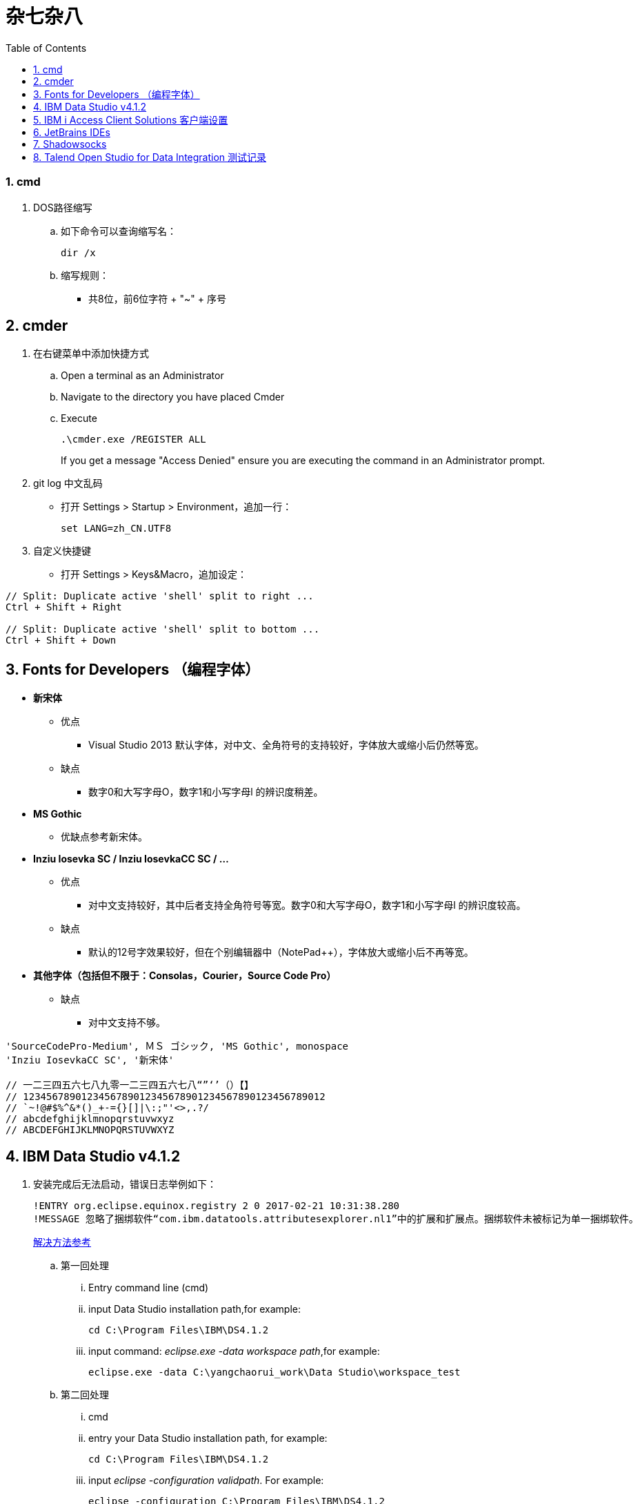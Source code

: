 杂七杂八
====
:icons:
:toc:
:numbered:

cmd
~~~

. DOS路径缩写

.. 如下命令可以查询缩写名：
+
----
dir /x
----

.. 缩写规则：

- 共8位，前6位字符 + "~" + 序号

cmder
-----

. 在右键菜单中添加快捷方式

.. Open a terminal as an Administrator
.. Navigate to the directory you have placed Cmder
.. Execute
+
----
.\cmder.exe /REGISTER ALL
----
+
If you get a message "Access Denied" ensure you are executing the command in an Administrator prompt.

. git log 中文乱码

- 打开 Settings > Startup > Environment，追加一行：
+
----
set LANG=zh_CN.UTF8
----

. 自定义快捷键

- 打开 Settings > Keys&Macro，追加设定：
----
// Split: Duplicate active 'shell' split to right ...
Ctrl + Shift + Right

// Split: Duplicate active 'shell' split to bottom ...
Ctrl + Shift + Down
----

Fonts for Developers （编程字体）
---------------------------

- *新宋体*
    * 优点
        ** Visual Studio 2013 默认字体，对中文、全角符号的支持较好，字体放大或缩小后仍然等宽。
    * 缺点
        ** 数字0和大写字母O，数字1和小写字母l  的辨识度稍差。

- *MS Gothic*
    * 优缺点参考新宋体。

- *Inziu Iosevka SC / Inziu IosevkaCC SC / ...*
    * 优点
        ** 对中文支持较好，其中后者支持全角符号等宽。数字0和大写字母O，数字1和小写字母l  的辨识度较高。
    * 缺点
        ** 默认的12号字效果较好，但在个别编辑器中（NotePad++），字体放大或缩小后不再等宽。

- *其他字体（包括但不限于：Consolas，Courier，Source Code Pro）*
    * 缺点
        ** 对中文支持不够。

----
'SourceCodePro-Medium', ＭＳ ゴシック, 'MS Gothic', monospace
'Inziu IosevkaCC SC', '新宋体'

// 一二三四五六七八九零一二三四五六七八“”‘’（）【】
// 1234567890123456789012345678901234567890123456789012
// `~!@#$%^&*()_+-={}[]|\:;"'<>,.?/
// abcdefghijklmnopqrstuvwxyz
// ABCDEFGHIJKLMNOPQRSTUVWXYZ
----

IBM Data Studio v4.1.2
----------------------

. 安装完成后无法启动，错误日志举例如下：
+
----
!ENTRY org.eclipse.equinox.registry 2 0 2017-02-21 10:31:38.280
!MESSAGE 忽略了捆绑软件“com.ibm.datatools.attributesexplorer.nl1”中的扩展和扩展点。捆绑软件未被标记为单一捆绑软件。
----
+
https://www.ibm.com/developerworks/community/forums/html/topic?id=a29fda4a-5ec8-4380-9400-b03c385a0f70[解决方法参考]

.. 第一回处理
... Entry command line (cmd)
... input Data Studio installation path,for example:
+
----
cd C:\Program Files\IBM\DS4.1.2
----
... input command: 'eclipse.exe -data workspace path',for example:
+
----
eclipse.exe -data C:\yangchaorui_work\Data Studio\workspace_test
----

.. 第二回处理
... cmd
... entry your Data Studio installation path, for example:
+
----
cd C:\Program Files\IBM\DS4.1.2
----
... input 'eclipse -configuration validpath'. For example:
+
----
eclipse -configuration C:\Program Files\IBM\DS4.1.2
----

.. [yellow]*第三回处理*
... Add one line
+
----
-Dequinox.ds.block_timeout=60000
----
at bottom of the file 'eclipse.ini' that located in the 'C:\Program Files\IBM\DS4.1.2'.
... Specify the workspace path without special sign like '#'
... Delete all files(.fileTable.*) which located in the 'C:\Program Files\IBM\DS4.1.2\configuration\org.eclipse.osgi\.manager'.

IBM i Access Client Solutions 客户端设置
-----------------------------------

. 键盘映射

.. 新版本中取消了【IBM Default】方案，需要手动修改2项：

... 【Host Functions】-【Enter】 → Control（right）

... 【Host Functions】-【Field Exit】 → Enter 或 Enter（numpad）

.. 完整配置如下（*.kmp）：
+
----
[KeyRemap]
B109=[field-]
B107=[field+]
C33554468=[rule]
C33554467=[backtabword]
C33554466=[tabword]
A33554467=[erinp]
S10=[newline]
C16777233=[reset]
S227=[markright]
C40=[movedown]
S226=[markleft]
S33554587=[dup]
S225=[markdown]
M86=55
S224=[markup]
M84=|271
S127=53
S9=[backtab]
B40=[down]
C33554559=[deleteword]
S123=[pf24]
S122=[pf23]
S121=[pf22]
A40=|293
S120=[pf21]
B33554587=[insert]
XF:[textvisualdisp]=[textvisualdisp]
B155=[insert]
C39=[moveright]
C38=[moveup]
C37=[moveleft]
C155=54
C36=[rule]
C35=[backtabword]
C34=[tabword]
B39=[right]
B38=[up]
B37=[left]
B36=[home]
B35=[eof]
B34=[pagedn]
S119=[pf20]
A39=[tabword]
B33=[pageup]
S118=[pf19]
A38=|296
S117=[pf18]
A37=[backtabword]
C90=|206
S116=[pf17]
XM:C10=C10
S115=[pf16]
A35=[erinp]
XF:[textlogicaldisp]=[textlogicaldisp]
S114=[pf15]
S113=[pf14]
S112=[pf13]
keyVersion=2
D84=|276
C88=53
C87=|272
B27=[attn]
C86=55
M67=54
C84=|271
XM:C33554442=C33554442
C80=|35
S33554468=[fieldmark]
B33554468=[home]
B33554467=[eof]
B33554466=[pagedn]
B33554465=[pageup]
C19=[printhost]
D77=|242
C17=[enter]
D9=|278
B525=|282
B19=[clear]
C77=|26
S33554559=53
S40=[markdown]
A19=[test]
autoApply=false
B10=[fldext]
A227=[tabword]
A226=[backtabword]
A225=|293
A224=|296
S155=[dup]
B227=[right]
B33554559=[delete]
B226=[left]
B225=[down]
C33554587=54
B224=[up]
codePage=1388
C227=[moveright]
B127=[delete]
C226=[moveleft]
C225=[movedown]
C224=[moveup]
B123=[pf12]
B122=[pf11]
C127=[deleteword]
S39=[markright]
B121=[pf10]
S38=[markup]
B120=[pf9]
S37=[markleft]
C9=|277
S36=[fieldmark]
C122=[altcsr]
C67=54
C65=57
S33554442=[newline]
B119=[pf8]
B118=[pf7]
A112=[help]
B117=[pf6]
B116=[pf5]
B115=[pf4]
B114=[pf3]
B113=[pf2]
B112=[pf1]
sessionType=2
C115=|272
B33554442=[fldext]
S27=[sysreq]
B9=[tab]
C114=[altview]
B8=[backspace]
C112=[dspsosi]
----

JetBrains IDEs
--------------

. 常用插件

- AsciiDoc
- CodeGlance
- String Manipulation
- RegexpTester

Shadowsocks
-----------

. VPS安装
+
选择CentOS 7 x64

. SSH远程登录

. Shadowsocks安装
+
----
yum install m2crypto python-setuptools

easy_install pip

pip install shadowsocks
----

. Shadowsocks设置
.. 用vi打开配置文件
+
----
vi  /etc/shadowsocks.json
----

.. 编辑内容
+
----
{
    "server":"Your_VPS_IP",
    "server_port":Your_VPS_Port,
    "local_address": "127.0.0.1",
    "local_port":1080,
    "password":"Your_Shadowsocks_Password",
    "timeout":300,
    "method":"aes-256-cfb",
    "fast_open": false
}
----
【Insert】插入编辑，【Esc】退出编辑，“:wq”保存退出

. 防火墙安装
+
----
yum install firewalld

systemctl start firewalld
----

. 防火墙设置
+
----
firewall-cmd --permanent --zone=public --add-port=Your_VPS_Port/tcp

firewall-cmd --reload
----

. Shadowsocks启动
+
----
# 前台运行
ssserver -c /etc/shadowsocks.json

# 或 后台运行
nohup ssserver -c /etc/shadowsocks.json &
----

Talend Open Studio for Data Integration 测试记录
--------------------------------------------

. 测试环境

    - Windows Server 2008 R2 64bit 中文标准版
    - 内存4G
    - 硬盘80G
    - server-jre-8u74-windows-x64
    - TOSDI 6.1.1

. 测试对象

    - IBM AS/400 V5R4
    - IBM Lotus Notes 7 Database
    - Microsoft SQL Server 2008 R2
    - Oracle ???

. 准备工作

    - 下载jre，解压后放C盘，注意目录尽量短且不要包含空格。
    - JAVA_HOME、Path环境变量配置。
    - 打开TOSDI，菜单中选 Help -> Install Additional Packages，提前安装缺少的包。（也可以测试的时候再安装）

. 测试过程（略）

. 注意事项

    - Notes相关
        * 机器上必须安装Notes客户端或服务端程序，设计job时必须先使用 tLibraryLoad 组件加载 Notes.jar 。
        * tNotesInput、tNotesOutput、tNotesRunAgent 三个Notes组件可以在TalendExchange中下载，下载后解压到用户自定义的组件文件夹中，并在TOSDI的 Preferences>Talend>Compents 中设定用户组件文件夹的位置，重启TOSDI即可看到新的组件了。
            ** talend_tNotesInput
            ** talend_tNotesOutput
            ** talend_tNotesRunAgent

    - AS/400相关

. 测试结果

+
.表1
|===
|Source |Target |DirectTransfer |Replication |Comments

|AS/400 |MSSQL |OK |? |在源查询中使用“CAST(table1.item1 AS CHAR(nn) CCSID xxx)”可以解决中文乱码问题。
|MSSQL |AS/400 |OK |? |-
|Notes |Notes |OK |OK |-
|===

+
.表2
|===
|Source |SP/Agent call |Comments
|AS/400 |OK |目前没有 tAS400SP 组件，可使用 tJDBCSP 组件替代。
|Notes |OK |按官方示例 tLibraryLoad -> tNotesRunAgent，无法正常运行代理，在两组件之间增加 tNotesInput 后则成功。tNotesInput 可选择不存在的视图或表单，不用输出row，只起构造作用。
|===

. 待续...

